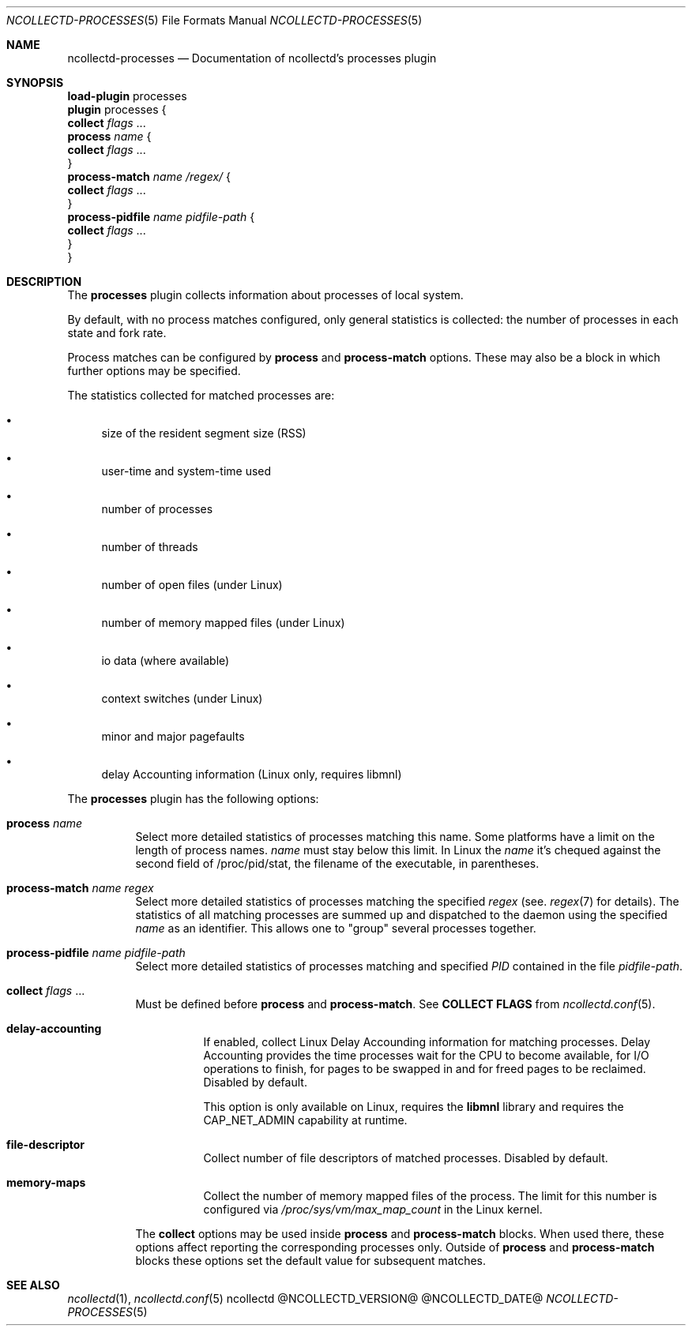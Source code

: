 .\" SPDX-License-Identifier: GPL-2.0-only
.Dd @NCOLLECTD_DATE@
.Dt NCOLLECTD-PROCESSES 5
.Os ncollectd @NCOLLECTD_VERSION@
.Sh NAME
.Nm ncollectd-processes
.Nd Documentation of ncollectd's processes plugin
.Sh SYNOPSIS
.Bd -literal -compact
\fBload-plugin\fP processes
\fBplugin\fP processes {
    \fBcollect\fP \fIflags\fP ...
    \fBprocess\fP \fIname\fP {
        \fBcollect\fP \fIflags\fP ...
    }
    \fBprocess-match\fP \fIname\fP \fI/regex/\fP {
        \fBcollect\fP \fIflags\fP ...
    }
    \fBprocess-pidfile\fP \fIname\fP \fIpidfile-path\fP {
        \fBcollect\fP \fIflags\fP ...
    }
}
.Ed
.Sh DESCRIPTION
The \fBprocesses\fP plugin collects information about processes of local system.
.Pp
By default, with no process matches configured, only general statistics is
collected: the number of processes in each state and fork rate.
.Pp
Process matches can be configured by \fBprocess\fP and \fBprocess-match\fP
options.
These may also be a block in which further options may be specified.
.Pp
The statistics collected for matched processes are:
.Bl -bullet
.It
size of the resident segment size (RSS)
.It
user-time and system-time used
.It
number of processes
.It
number of threads
.It
number of open files (under Linux)
.It
number of memory mapped files (under Linux)
.It
io data (where available)
.It
context switches (under Linux)
.It
minor and major pagefaults
.It
delay Accounting information (Linux only, requires libmnl)
.El
.Pp
The \fBprocesses\fP plugin has the following options:
.Bl -tag -width Ds
.It \fBprocess\fP \fIname\fP
Select more detailed statistics of processes matching this name.
Some platforms have a limit on the length of process names.
\fIname\fP must stay below this limit.
In Linux the \fIname\fP it's chequed against the second field of
\f(CW/proc/pid/stat\fP, the filename of the executable, in parentheses.
.It \fBprocess-match\fP \fIname\fP \fIregex\fP
Select more detailed statistics of processes matching the specified \fIregex\fP
(see.
.Xr regex 7
for details).
The statistics of all matching processes are summed up and dispatched to the
daemon using the specified \fIname\fP as an identifier.
This allows one to "group" several processes together.
.It \fBprocess-pidfile\fP \fIname\fP \fIpidfile-path\fP
 Select more detailed statistics of processes matching and specified \fIPID\fP
contained in the file \fIpidfile-path\fP.
.It \fBcollect\fP \fIflags\fP ...
Must be defined before \fBprocess\fP and \fBprocess-match\fP.
See \fBCOLLECT FLAGS\fP from
.Xr ncollectd.conf 5 .
.Bl -tag -width Ds
.It \fBdelay-accounting\fP
If enabled, collect Linux Delay Accounding information for matching processes.
Delay Accounting provides the time processes wait for the CPU to become
available, for I/O operations to finish, for pages to be swapped in and for
freed pages to be reclaimed.
Disabled by default.
.Pp
This option is only available on Linux, requires the \fBlibmnl\fP library and
requires the \f(CWCAP_NET_ADMIN\fP capability at runtime.
.It \fBfile-descriptor\fP
Collect number of file descriptors of matched processes.
Disabled by default.
.It \fBmemory-maps\fP
Collect the number of memory mapped files of the process.
The limit for this number is configured via \fI/proc/sys/vm/max_map_count\fP in
the Linux kernel.
.El
.Pp
The \fBcollect\fP options may be used inside
\fBprocess\fP and \fBprocess-match\fP blocks.
When used there, these options affect reporting the corresponding processes
only.
Outside of \fBprocess\fP and \fBprocess-match\fP blocks these options set the
default value for subsequent matches.
.El
.Sh "SEE ALSO"
.Xr ncollectd 1 ,
.Xr ncollectd.conf 5
